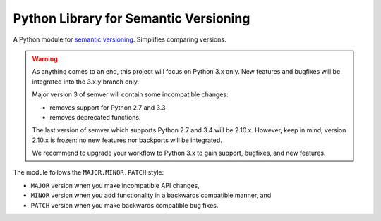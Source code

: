 Python Library for Semantic Versioning
======================================

.. teaser-begin

A Python module for `semantic versioning`_. Simplifies comparing versions.

|build-status| |python-support| |downloads| |license| |docs| |black|

.. teaser-end

.. warning::

   As anything comes to an end, this project will focus on Python 3.x only.
   New features and bugfixes will be integrated into the 3.x.y branch only.

   Major version 3 of semver will contain some incompatible changes:

   * removes support for Python 2.7 and 3.3
   * removes deprecated functions.

   The last version of semver which supports Python 2.7 and 3.4 will be
   2.10.x. However, keep in mind, version 2.10.x is frozen: no new
   features nor backports will be integrated.

   We recommend to upgrade your workflow to Python 3.x to gain support,
   bugfixes, and new features.

The module follows the ``MAJOR.MINOR.PATCH`` style:

* ``MAJOR`` version when you make incompatible API changes,
* ``MINOR`` version when you add functionality in a backwards compatible manner, and
* ``PATCH`` version when you make backwards compatible bug fixes.

.. |latest-version| image:: https://img.shields.io/pypi/v/semver.svg
   :alt: Latest version on PyPI
   :target: https://pypi.org/project/semver
.. |build-status| image:: https://travis-ci.com/python-semver/python-semver.svg?branch=master
   :alt: Build status
   :target: https://travis-ci.com/python-semver/python-semver
.. |python-support| image:: https://img.shields.io/pypi/pyversions/semver.svg
   :target: https://pypi.org/project/semver
   :alt: Python versions
.. |downloads| image:: https://img.shields.io/pypi/dm/semver.svg
   :alt: Monthly downloads from PyPI
   :target: https://pypi.org/project/semver
.. |license| image:: https://img.shields.io/badge/License-MIT-yellow.svg
   :alt: Software license
   :target: https://github.com/python-semver/python-semver/blob/master/LICENSE.txt
.. |docs| image:: https://readthedocs.org/projects/python-semver/badge/?version=latest
   :target: http://python-semver.readthedocs.io/en/latest/?badge=latest
   :alt: Documentation Status
.. _semantic versioning: https://docs.npmjs.com/about-semantic-versioning
.. |black| image:: https://img.shields.io/badge/code%20style-black-000000.svg
    :target: https://github.com/psf/black
    :alt: Black Formatter
    
